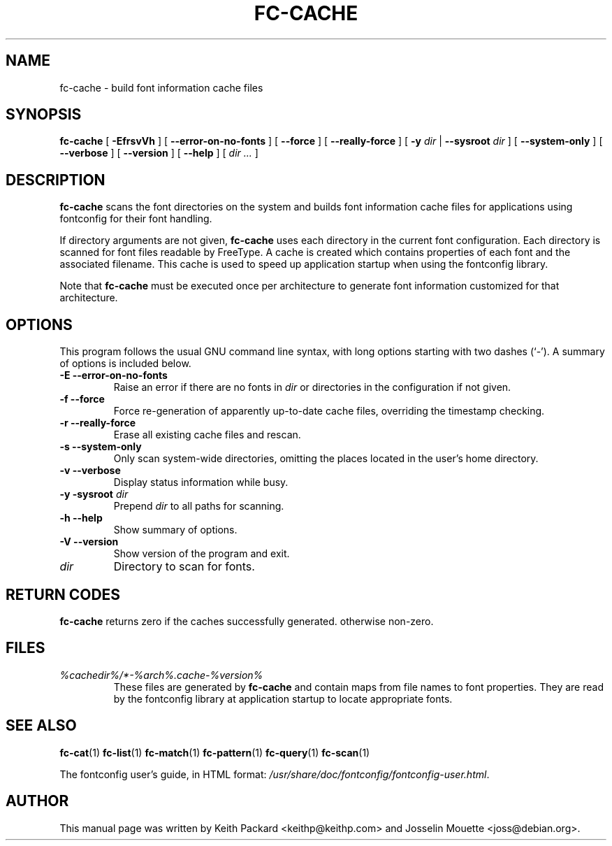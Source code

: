 .\" This manpage has been automatically generated by docbook2man 
.\" from a DocBook document.  This tool can be found at:
.\" <http://shell.ipoline.com/~elmert/comp/docbook2X/> 
.\" Please send any bug reports, improvements, comments, patches, 
.\" etc. to Steve Cheng <steve@ggi-project.org>.
.TH "FC-CACHE" "1" "Aug 13, 2008" "" ""

.SH NAME
fc-cache \- build font information cache files
.SH SYNOPSIS

\fBfc-cache\fR [ \fB-EfrsvVh\fR ] [ \fB--error-on-no-fonts\fR ] [ \fB--force\fR ] [ \fB--really-force\fR ] [ \fB-y \fIdir\fB\fR | \fB--sysroot \fIdir\fB\fR ] [ \fB--system-only\fR ] [ \fB--verbose\fR ] [ \fB--version\fR ] [ \fB--help\fR ] [ \fB\fIdir\fB\fR\fI ...\fR ]

.SH "DESCRIPTION"
.PP
\fBfc-cache\fR scans the font directories on
the system and builds font information cache files for
applications using fontconfig for their font handling.
.PP
If directory arguments are not given,
\fBfc-cache\fR uses each directory in the
current font configuration. Each directory is scanned for
font files readable by FreeType.  A cache is created which
contains properties of each font and the associated filename.
This cache is used to speed up application startup when using
the fontconfig library.
.PP
Note that \fBfc-cache\fR must be executed
once per architecture to generate font information customized
for that architecture.
.SH "OPTIONS"
.PP
This program follows the usual GNU command line syntax,
with long options starting with two dashes (`-').  A summary of
options is included below.
.TP
\fB-E --error-on-no-fonts \fR
Raise an error if there are no fonts in
\fB\fIdir\fB\fR or directories
in the configuration if not given.
.TP
\fB-f --force \fR
Force re-generation of apparently up-to-date cache files,
overriding the timestamp checking.
.TP
\fB-r --really-force \fR
Erase all existing cache files and rescan.
.TP
\fB-s --system-only \fR
Only scan system-wide directories, omitting the places
located in the user's home directory.
.TP
\fB-v --verbose \fR
Display status information while busy.
.TP
\fB-y -sysroot \fIdir\fB \fR
Prepend \fB\fIdir\fB\fR to all paths for scanning.
.TP
\fB-h --help \fR
Show summary of options.
.TP
\fB-V --version \fR
Show version of the program and exit.
.TP
\fB\fIdir\fB \fR
Directory to scan for fonts.
.SH "RETURN CODES"
.PP
\fBfc-cache\fR returns zero if the caches successfully generated. otherwise non-zero.
.SH "FILES"
.TP
\fB\fI%cachedir%/*-%arch%\&.cache-%version%\fB\fR
These files are generated by \fBfc-cache\fR
and contain maps from file names to font properties. They are
read by the fontconfig library at application startup to locate
appropriate fonts.
.SH "SEE ALSO"
.PP
\fBfc-cat\fR(1)
\fBfc-list\fR(1)
\fBfc-match\fR(1)
\fBfc-pattern\fR(1)
\fBfc-query\fR(1)
\fBfc-scan\fR(1)
.PP
The fontconfig user's guide, in HTML format:
\fI/usr/share/doc/fontconfig/fontconfig-user.html\fR\&.
.SH "AUTHOR"
.PP
This manual page was written by Keith Packard
<keithp@keithp.com> and Josselin Mouette <joss@debian.org>\&.
